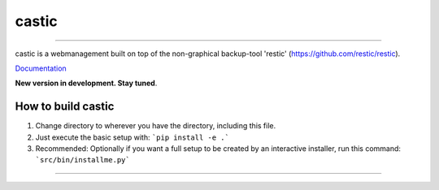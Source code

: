 ========
castic
========

.. image:: https://zoerb.cc:5000/static/
   :target: https://zoerb.cc:5000/

------------


castic is a webmanagement built on top of the non-graphical backup-tool 'restic' (https://github.com/restic/restic).

Documentation_

.. _Documentation: http://zoerb.cc/comingsoon

**New version in development. Stay tuned**.

How to build castic
----------------------

1. Change directory to wherever you have the directory, including this file.
2. Just execute the basic setup with: ```pip install -e .```
3. Recommended: Optionally if you want a full setup to be created by an interactive installer, run this command: ```src/bin/installme.py```

------------